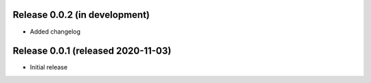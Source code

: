 Release 0.0.2 (in development)
==============================

* Added changelog


Release 0.0.1 (released 2020-11-03)
===================================

* Initial release